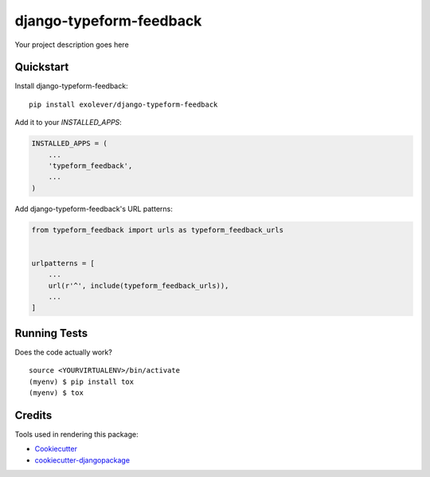 =============================
django-typeform-feedback
=============================

.. image:: https://badge.fury.io/py/django-typeform-feedback.svg
    :target: https://badge.fury.io/py/django-typeform-feedback

.. image:: https://requires.io/github/exolever/django-typeform-feedback/requirements.svg?branch=master
     :target: https://requires.io/github/exolever/django-typeform-feedback/requirements/?branch=master
     :alt: Requirements Status

.. image:: https://travis-ci.org/exolever/django-typeform-feedback.svg?branch=master
    :target: https://travis-ci.org/exolever/django-typeform-feedback

.. image:: https://codecov.io/gh/exolever/django-typeform-feedback/branch/master/graph/badge.svg
    :target: https://codecov.io/gh/exolever/django-typeform-feedback

Your project description goes here

Quickstart
----------

Install django-typeform-feedback::

    pip install exolever/django-typeform-feedback

Add it to your `INSTALLED_APPS`:

.. code-block:: python

    INSTALLED_APPS = (
        ...
        'typeform_feedback',
        ...
    )

Add django-typeform-feedback's URL patterns:

.. code-block:: python

    from typeform_feedback import urls as typeform_feedback_urls


    urlpatterns = [
        ...
        url(r'^', include(typeform_feedback_urls)),
        ...
    ]

Running Tests
-------------

Does the code actually work?

::

    source <YOURVIRTUALENV>/bin/activate
    (myenv) $ pip install tox
    (myenv) $ tox

Credits
-------

Tools used in rendering this package:

*  Cookiecutter_
*  `cookiecutter-djangopackage`_

.. _Cookiecutter: https://github.com/audreyr/cookiecutter
.. _`cookiecutter-djangopackage`: https://github.com/pydanny/cookiecutter-djangopackage
